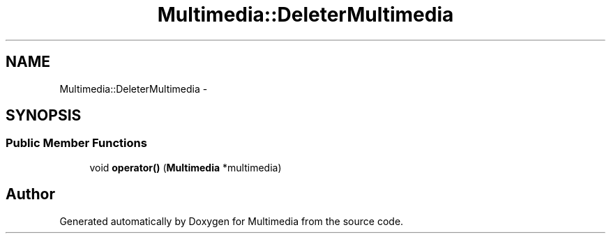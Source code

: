 .TH "Multimedia::DeleterMultimedia" 3 "Mon Feb 2 2015" "Version 0.1" "Multimedia" \" -*- nroff -*-
.ad l
.nh
.SH NAME
Multimedia::DeleterMultimedia \- 
.SH SYNOPSIS
.br
.PP
.SS "Public Member Functions"

.in +1c
.ti -1c
.RI "void \fBoperator()\fP (\fBMultimedia\fP *multimedia)"
.br
.in -1c

.SH "Author"
.PP 
Generated automatically by Doxygen for Multimedia from the source code\&.
